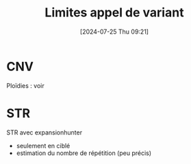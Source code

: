 #+title:      Limites appel de variant
#+date:       [2024-07-25 Thu 09:21]
#+filetags:   :auragen:pipeline:
#+identifier: 20240725T092157

* CNV
Ploïdies : voir
* STR
STR avec expansionhunter
- seulement en ciblé
- estimation du nombre de répétition (peu précis)
